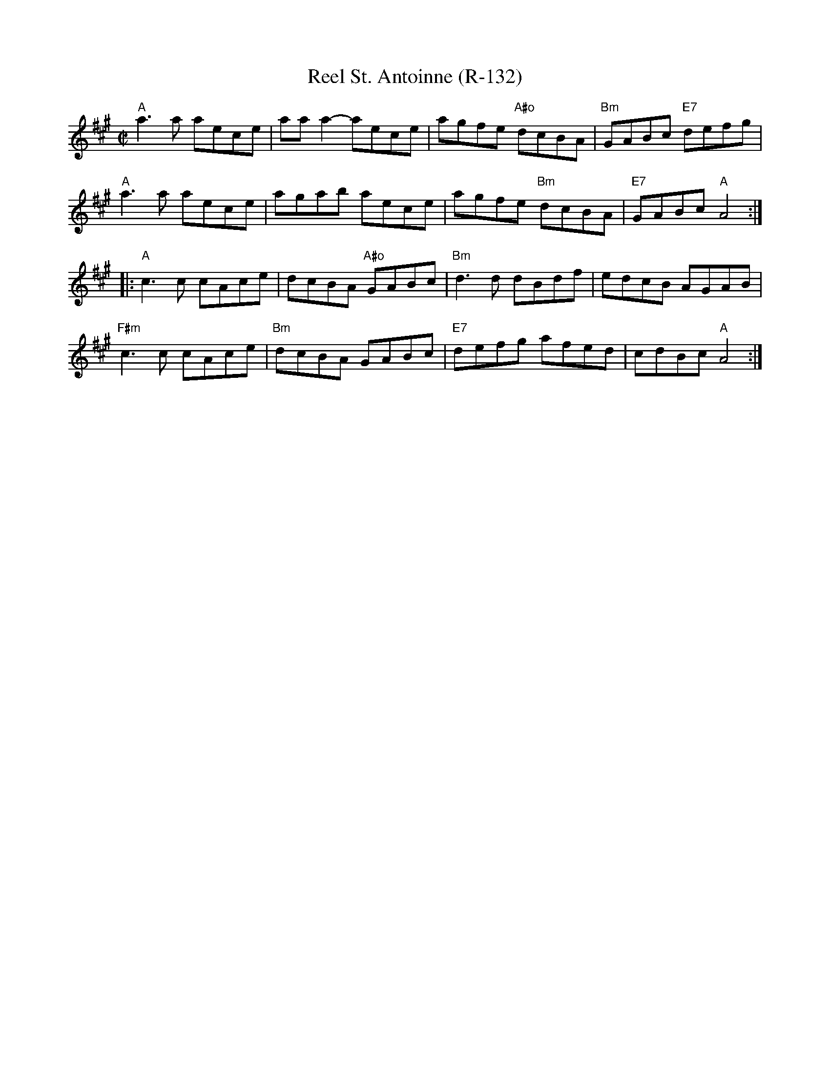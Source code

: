 X:1
T: Reel St. Antoinne (R-132)
I:
R: reel
M: C|
K: A
"A"a3a aece| aaa2-aece| agfe "A#o"dcBA| "Bm"GABc "E7"defg|
"A"a3a aece| agab aece| agfe "Bm"dcBA| "E7"GABc "A"A4 :|
|:"A"c3c cAce| dcBA "A#o"GABc| "Bm"d3d dBdf| edcB AGAB|
"F#m"c3c cAce| "Bm"dcBA GABc| "E7"defg afed| cdBc "A"A4 :|
%
